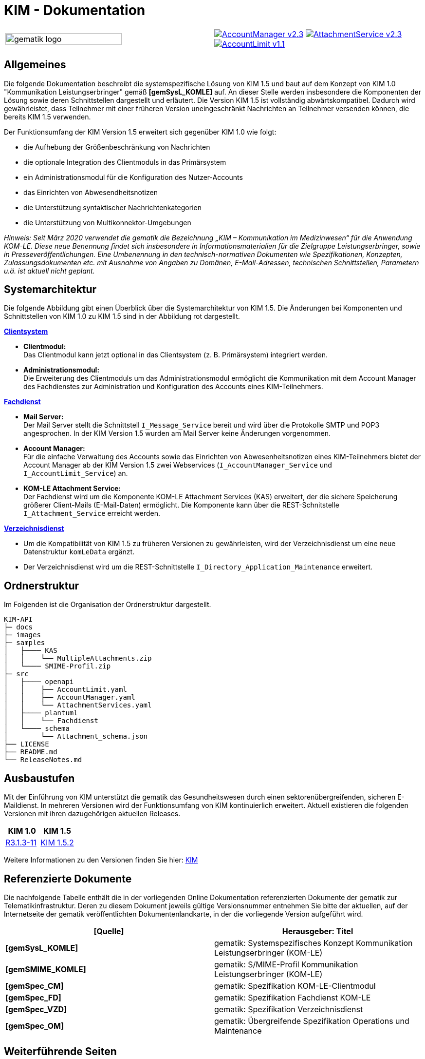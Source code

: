 = KIM - Dokumentation

:imagesdir: images

[frame=none]
[grid=none]
[cols="1,1"]
|===
|image:gematik_logo.svg[width=75%]
|image:https://shields.io/badge/AccountManager-v2.3.0-blue?style=plastic&logo=github&logoColor=lightblue[link="https://github.com/gematik/api-kim/blob/KIM-Hotfix-1.5.2/src/openapi/AccountManager.yaml"]
image:https://shields.io/badge/AttachmentService-v2.3.0-blue?style=plastic&logo=github&logoColor=lightblue[link="https://github.com/gematik/api-kim/blob/KIM-Hotfix-1.5.2/src/openapi/AttachmentService.yaml"]
image:https://shields.io/badge/AccountLimit-v1.1.0-blue?style=plastic&logo=github&logoColor=lightblue"[link="https://github.com/gematik/api-kim/blob/KIM-Hotfix-1.5.2/src/openapi/AccountLimit.yaml"]
|===

== Allgemeines

Die folgende Dokumentation beschreibt die systemspezifische Lösung von KIM 1.5 und baut auf dem Konzept von KIM 1.0 "Kommunikation Leistungserbringer" gemäß *[gemSysL_KOMLE]* auf. An dieser Stelle werden insbesondere die Komponenten der Lösung sowie deren Schnittstellen dargestellt und erläutert. Die Version KIM 1.5 ist vollständig abwärtskompatibel. Dadurch wird gewährleistet, dass Teilnehmer mit einer früheren Version uneingeschränkt Nachrichten an Teilnehmer versenden können, die bereits KIM 1.5 verwenden.

Der Funktionsumfang der KIM Version 1.5 erweitert sich gegenüber KIM 1.0 wie folgt:

* die Aufhebung der Größenbeschränkung von Nachrichten

* die optionale Integration des Clientmoduls in das Primärsystem

* ein Administrationsmodul für die Konfiguration des Nutzer-Accounts

* das Einrichten von Abwesendheitsnotizen

* die Unterstützung syntaktischer Nachrichtenkategorien

* die Unterstützung von Multikonnektor-Umgebungen

_Hinweis: Seit März 2020 verwendet die gematik die Bezeichnung „KIM – Kommunikation im Medizinwesen“ für die Anwendung KOM-LE. Diese neue Benennung findet sich insbesondere in Informationsmaterialien für die Zielgruppe Leistungserbringer, sowie in Presseveröffentlichungen. Eine Umbenennung in den technisch-normativen Dokumenten wie Spezifikationen, Konzepten, Zulassungsdokumenten etc. mit Ausnahme von Angaben zu Domänen, E-Mail-Adressen, technischen Schnittstellen, Parametern u.ä. ist aktuell nicht geplant._

== Systemarchitektur

Die folgende Abbildung gibt einen Überblick über die Systemarchitektur von KIM 1.5. Die Änderungen bei Komponenten und Schnittstellen von KIM 1.0 zu KIM 1.5 sind in der Abbildung rot dargestellt. 

link:docs/KIM_API.adoc[*Clientsystem*]

* *Clientmodul:* +
Das Clientmodul kann jetzt optional in das Clientsystem (z. B. Primärsystem) integriert werden.

* *Administrationsmodul:* +
Die Erweiterung des Clientmoduls um das Administrationsmodul ermöglicht die Kommunikation mit dem Account Manager des Fachdienstes zur Administration und Konfiguration des Accounts eines KIM-Teilnehmers.

link:docs/Fachdienst.adoc[*Fachdienst*]

* *Mail Server:* +
Der Mail Server stellt die Schnittstell `I_Message_Service` bereit und wird über die Protokolle SMTP und POP3 angesprochen. In der KIM Version 1.5 wurden am Mail Server keine Änderungen vorgenommen.

* *Account Manager:* +
Für die einfache Verwaltung des Accounts sowie das Einrichten von Abwesenheitsnotizen eines KIM-Teilnehmers bietet der Account Manager ab der KIM Version 1.5 zwei Webservices (`I_AccountManager_Service` und `I_AccountLimit_Service`) an. 

* *KOM-LE Attachment Service:* +
Der Fachdienst wird um die Komponente KOM-LE Attachment Services (KAS) erweitert, der die sichere Speicherung größerer Client-Mails (E-Mail-Daten) ermöglicht. Die Komponente kann über die REST-Schnitstelle `I_Attachment_Service` erreicht werden.

link:docs/Verzeichnisdienst.adoc[*Verzeichnisdienst*]

* Um die Kompatibilität von KIM 1.5 zu früheren Versionen zu gewährleisten, wird der Verzeichnisdienst um eine neue Datenstruktur `komLeData` ergänzt.
* Der Verzeichnisdienst wird um die REST-Schnittstelle `I_Directory_Application_Maintenance` erweitert.

== Ordnerstruktur

Im Folgenden ist die Organisation der Ordnerstruktur dargestellt.

----
KIM-API
├─ docs
├─ images
├─ samples
│   ├──── KAS
│   │    └── MultipleAttachments.zip
│   └──── SMIME-Profil.zip
├─ src
│   ├──── openapi
│   │    ├── AccountLimit.yaml
│   │    ├── AccountManager.yaml 
│   │    └── AttachmentServices.yaml
│   ├──── plantuml
│   │    └── Fachdienst 
│   └──── schema
│        └── Attachment_schema.json
├── LICENSE 
├── README.md
└── ReleaseNotes.md
----

== Ausbaustufen

Mit der Einführung von KIM unterstützt die gematik das Gesundheitswesen durch einen sektorenübergreifenden, sicheren E-Maildienst. In mehreren Versionen wird der Funktionsumfang von KIM kontinuierlich erweitert. Aktuell existieren die folgenden Versionen mit ihren dazugehörigen aktuellen Releases.

|===
|KIM 1.0 |KIM 1.5

|https://fachportal.gematik.de/fileadmin/Fachportal/Downloadcenter/Releases/Konzepte_und_Spezifikationen/OPB3.1_R3.1.3_Hotfix11_Spezifikationen_20220209.zip[R3.1.3-11]
|https://fachportal.gematik.de/downloadcenter/releases/release-402-und-produkttyp-und-anwendungsreleases-1#c5189[KIM 1.5.2]
|===

Weitere Informationen zu den Versionen finden Sie hier: https://fachportal.gematik.de/anwendungen/kommunikation-im-medizinwesen[KIM]

== Referenzierte Dokumente

Die nachfolgende Tabelle enthält die in der vorliegenden Online Dokumentation referenzierten Dokumente der gematik zur Telematikinfrastruktur. Deren zu diesem Dokument jeweils gültige Versionsnummer entnehmen Sie bitte der aktuellen, auf der Internetseite der gematik veröffentlichten Dokumentenlandkarte, in der die vorliegende Version aufgeführt wird.

|===
|[Quelle] |Herausgeber: Titel

|*[gemSysL_KOMLE]* |gematik: Systemspezifisches Konzept Kommunikation Leistungserbringer (KOM-LE)
|*[gemSMIME_KOMLE]* |gematik: S/MIME-Profil Kommunikation Leistungserbringer (KOM-LE)
|*[gemSpec_CM]* |gematik: Spezifikation KOM-LE-Clientmodul
|*[gemSpec_FD]* |gematik: Spezifikation Fachdienst KOM-LE
|*[gemSpec_VZD]* |gematik: Spezifikation Verzeichnisdienst
|*[gemSpec_OM]* |gematik: Übergreifende Spezifikation Operations und Maintenance
|===

== Weiterführende Seiten
*Anwendungsfälle* +
link:docs/Anwendungsfaelle.adoc[- Anwendungsfälle] 

*Produkttypen* +
link:docs/KIM_API.adoc[- Clientsystem] +
link:docs/Fachdienst.adoc[- Fachdienst] +
link:docs/Verzeichnisdienst.adoc[- Verzeichnisdienst] 

*Leitfaden für Primärsystemhersteller* +
link:docs/Primaersystem.adoc[- Primärsystem] 

*Diverses* +
link:docs/Authentisierung.adoc[- Authentisierung] +
link:docs/Versionierung.adoc[- Versionierung] 

*Referenz-Implementierungen* +
https://github.com/gematik/kim-attachment-service[- KIM-Attachment-Service] +
https://github.com/gematik/app-thunderbird-kim-plugin[- KIM-Thunderbird Plugin]

== Lizenzbedingungen

Copyright (c) 2022 gematik GmbH

Licensed under the Apache License, Version 2.0 (the "License");
you may not use this file except in compliance with the License.
You may obtain a copy of the License at

http://www.apache.org/licenses/LICENSE-2.0

Unless required by applicable law or agreed to in writing, software
distributed under the License is distributed on an "AS IS" BASIS,
WITHOUT WARRANTIES OR CONDITIONS OF ANY KIND, either express or implied.
See the License for the specific language governing permissions and
limitations under the License.